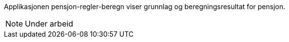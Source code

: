Applikasjonen pensjon-regler-beregn viser grunnlag og beregningsresultat for pensjon.

NOTE: Under arbeid
